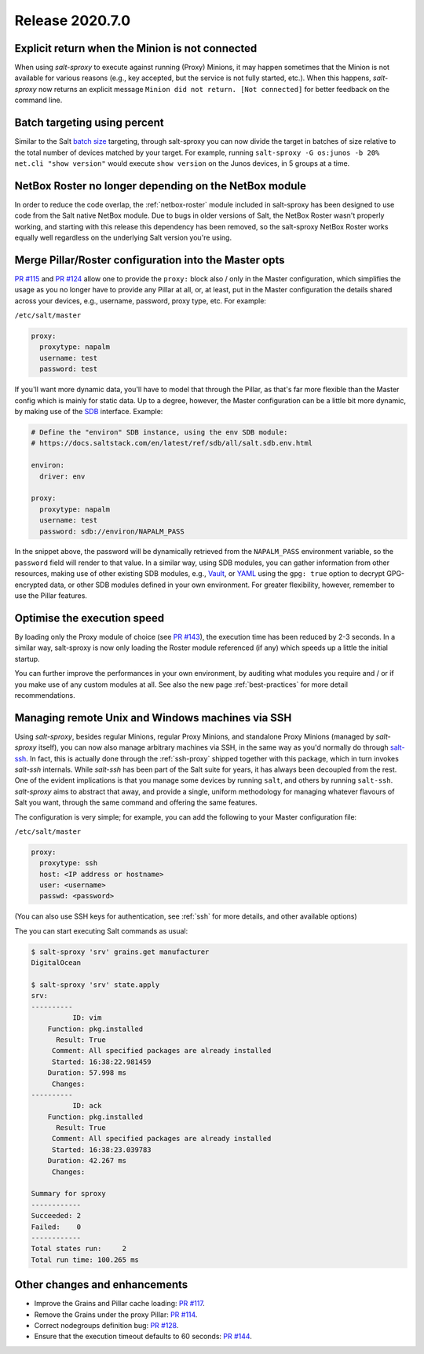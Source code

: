 .. _release-2020.7.0:

================
Release 2020.7.0
================

Explicit return when the Minion is not connected
------------------------------------------------

When using *salt-sproxy* to execute against running (Proxy) Minions, it may 
happen sometimes that the Minion is not available for various reasons (e.g., 
key accepted, but the service is not fully started, etc.). When this happens, 
*salt-sproxy* now returns an explicit message ``Minion did not return. [Not 
connected]`` for better feedback on the command line.

Batch targeting using percent
-----------------------------

Similar to the Salt `batch size 
<https://docs.saltstack.com/en/latest/topics/targeting/batch.html>`__ 
targeting, through salt-sproxy you can now divide the target in batches of size 
relative to the total number of devices matched by your target. For example, 
running ``salt-sproxy -G os:junos -b 20% net.cli "show version"`` would execute 
``show version`` on the Junos devices, in 5 groups at a time.

NetBox Roster no longer depending on the NetBox module
------------------------------------------------------

In order to reduce the code overlap, the :ref:`netbox-roster` module included 
in salt-sproxy has been designed to use code from the Salt native NetBox 
module. Due to bugs in older versions of Salt, the NetBox Roster wasn't 
properly working, and starting with this release this dependency has been 
removed, so the salt-sproxy NetBox Roster works equally well regardless on the 
underlying Salt version you're using.

Merge Pillar/Roster configuration into the Master opts
------------------------------------------------------

`PR #115 <https://github.com/mirceaulinic/salt-sproxy/pull/115>`__ and `PR #124 
<https://github.com/mirceaulinic/salt-sproxy/pull/124>`__ allow one to provide 
the ``proxy:`` block also / only in the Master configuration, which simplifies
the usage as you no longer have to provide any Pillar at all, or, at least, put 
in the Master configuration the details shared across your devices, e.g.,
username, password, proxy type, etc. For example:

``/etc/salt/master``

.. code-block:: yaml

  proxy:
    proxytype: napalm
    username: test
    password: test

If you'll want more dynamic data, you'll have to model that through the Pillar, 
as that's far more flexible than the Master config which is mainly for static 
data. Up to a degree, however, the Master configuration can be a little bit
more  dynamic, by making use of the `SDB 
<https://docs.saltstack.com/en/latest/topics/sdb/>`__ interface. Example:

.. code-block:: yaml

  # Define the "environ" SDB instance, using the env SDB module:
  # https://docs.saltstack.com/en/latest/ref/sdb/all/salt.sdb.env.html

  environ:
    driver: env

  proxy:
    proxytype: napalm
    username: test
    password: sdb://environ/NAPALM_PASS

In the snippet above, the password will be dynamically retrieved from the 
``NAPALM_PASS`` environment variable, so the ``password`` field will render to 
that value. In a similar way, using SDB modules, you can gather information 
from other resources, making use of other existing SDB modules, e.g., `Vault 
<https://docs.saltstack.com/en/latest/ref/sdb/all/salt.sdb.vault.html>`__, or 
`YAML <https://docs.saltstack.com/en/latest/ref/sdb/all/salt.sdb.yaml.html>`__ 
using the ``gpg: true`` option to decrypt GPG-encrypted data, or other SDB
modules defined in your own environment. For greater flexibility, however, 
remember to use the Pillar features.

Optimise the execution speed
----------------------------

By loading only the Proxy module of choice (see `PR #143 
<https://github.com/mirceaulinic/salt-sproxy/pull/143>`__), the execution time 
has been reduced by 2-3 seconds. In a similar way, salt-sproxy is now only 
loading the Roster module referenced (if any) which speeds up a little the 
initial startup.

You can further improve the performances in your own environment, by auditing 
what modules you require and / or if you make use of any custom modules at all. 
See also the new page :ref:`best-practices` for more detail recommendations.

Managing remote Unix and Windows machines via SSH
-------------------------------------------------

Using *salt-sproxy*, besides regular Minions, regular Proxy Minions, and 
standalone Proxy Minions (managed by *salt-sproxy* itself), you can now also
manage arbitrary machines via SSH, in the same way as you'd normally do through 
`salt-ssh <https://docs.saltstack.com/en/latest/topics/ssh/>`__. In fact, this
is actually done through the :ref:`ssh-proxy` shipped together with this 
package, which in turn invokes *salt-ssh* internals. While *salt-ssh* has 
been part of the Salt suite for years, it has always been decoupled from the 
rest. One of the evident implications is that you manage some devices by 
running ``salt``, and others by running ``salt-ssh``. *salt-sproxy* aims to 
abstract that away, and provide a single, uniform methodology for managing 
whatever flavours of Salt you want, through the same command and offering the 
same features.

The configuration is very simple; for example, you can add the following to 
your Master configuration file:

``/etc/salt/master``

.. code-block:: yaml

  proxy:
    proxytype: ssh
    host: <IP address or hostname>
    user: <username>
    passwd: <password>

(You can also use SSH keys for authentication, see :ref:`ssh` for more details,
and other available options)

The you can start executing Salt commands as usual:

.. code-block:: bash

  $ salt-sproxy 'srv' grains.get manufacturer
  DigitalOcean

  $ salt-sproxy 'srv' state.apply
  srv:
  ----------
            ID: vim
      Function: pkg.installed
        Result: True
       Comment: All specified packages are already installed
       Started: 16:38:22.981459
      Duration: 57.998 ms
       Changes:   
  ----------
            ID: ack
      Function: pkg.installed
        Result: True
       Comment: All specified packages are already installed
       Started: 16:38:23.039783
      Duration: 42.267 ms
       Changes:   

  Summary for sproxy
  ------------
  Succeeded: 2
  Failed:    0
  ------------
  Total states run:     2
  Total run time: 100.265 ms

.. seealso::

    Please refer to :ref:`ssh` for further details.

Other changes and enhancements
------------------------------

- Improve the Grains and Pillar cache loading: `PR 
  #117 <https://github.com/mirceaulinic/salt-sproxy/pull/117>`__.
- Remove the Grains under the proxy Pillar: `PR #114 
  <https://github.com/mirceaulinic/salt-sproxy/pull/114>`__.
- Correct nodegroups definition bug: `PR #128 
  <https://github.com/mirceaulinic/salt-sproxy/pull/128>`__.
- Ensure that the execution timeout defaults to 60 seconds: `PR #144 
  <https://github.com/mirceaulinic/salt-sproxy/pull/144>`__.
